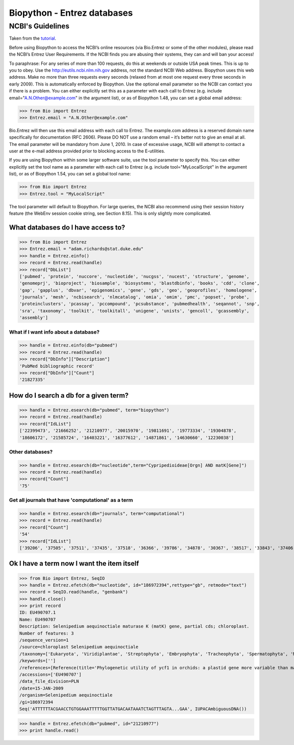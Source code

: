 .. pcfb file, created by ARichards

============================
Biopython - Entrez databases
============================

NCBI's Guidelines
-----------------

Taken from the `tutorial <http://biopython.org/DIST/docs/tutorial/Tutorial.html#htoc33>`_.

Before using Biopython to access the NCBI’s online resources (via Bio.Entrez or some of the other modules), please read the NCBI’s Entrez User Requirements. 
If the NCBI finds you are abusing their systems, they can and will ban your access!

To paraphrase:
For any series of more than 100 requests, do this at weekends or outside USA peak times. This is up to you to obey.
Use the `http://eutils.ncbi.nlm.nih.gov <http://eutils.ncbi.nlm.nih.gov>`_ address, not the standard NCBI Web address. Biopython uses this web address.
Make no more than three requests every seconds (relaxed from at most one request every three seconds in early 2009). This is automatically enforced by Biopython.
Use the optional email parameter so the NCBI can contact you if there is a problem. You can either explicitly set this as a parameter with each call to Entrez (e.g. include email="A.N.Other@example.com" in the argument list), or as of Biopython 1.48, you can set a global email address:

>>> from Bio import Entrez
>>> Entrez.email = "A.N.Other@example.com"

Bio.Entrez will then use this email address with each call to Entrez. The example.com address is a reserved domain name specifically for documentation (RFC 2606). Please DO NOT use a random email – it’s better not to give an email at all. The email parameter will be mandatory from June 1, 2010. In case of excessive usage, NCBI will attempt to contact a user at the e-mail address provided prior to blocking access to the E-utilities.

If you are using Biopython within some larger software suite, use the tool parameter to specify this. You can either explicitly set the tool name as a parameter with each call to Entrez (e.g. include tool="MyLocalScript" in the argument list), or as of Biopython 1.54, you can set a global tool name:

>>> from Bio import Entrez
>>> Entrez.tool = "MyLocalScript"

The tool parameter will default to Biopython.
For large queries, the NCBI also recommend using their session history feature (the WebEnv session cookie string, see Section 8.15). This is only slightly more complicated. 


What databases do I have access to?
___________________________________

>>> from Bio import Entrez
>>> Entrez.email = "adam.richards@stat.duke.edu"
>>> handle = Entrez.einfo()
>>> record = Entrez.read(handle)
>>> record["DbList"]
['pubmed', 'protein', 'nuccore', 'nucleotide', 'nucgss', 'nucest', 'structure', 'genome', 
'genomeprj', 'bioproject', 'biosample', 'biosystems', 'blastdbinfo', 'books', 'cdd', 'clone', 
'gap', 'gapplus', 'dbvar', 'epigenomics', 'gene', 'gds', 'geo', 'geoprofiles', 'homologene', 
'journals', 'mesh', 'ncbisearch', 'nlmcatalog', 'omia', 'omim', 'pmc', 'popset', 'probe', 
'proteinclusters', 'pcassay', 'pccompound', 'pcsubstance', 'pubmedhealth', 'seqannot', 'snp', 
'sra', 'taxonomy', 'toolkit', 'toolkitall', 'unigene', 'unists', 'gencoll', 'gcassembly', 
'assembly']


What if I want info about a database?
^^^^^^^^^^^^^^^^^^^^^^^^^^^^^^^^^^^^^

>>> handle = Entrez.einfo(db="pubmed")
>>> record = Entrez.read(handle)
>>> record["DbInfo"]["Description"]
'PubMed bibliographic record'
>>> record["DbInfo"]["Count"]
'21827335'


How do I search a db for a given term?
______________________________________

>>> handle = Entrez.esearch(db="pubmed", term="biopython")
>>> record = Entrez.read(handle)
>>> record["IdList"]
['22399473', '21666252', '21210977', '20015970', '19811691', '19773334', '19304878', 
'18606172', '21585724', '16403221', '16377612', '14871861', '14630660', '12230038']


Other databases?
^^^^^^^^^^^^^^^^

>>> handle = Entrez.esearch(db="nucleotide",term="Cypripedioideae[Orgn] AND matK[Gene]")
>>> record = Entrez.read(handle)
>>> record["Count"]
'75'

Get all journals that have 'computational' as a term
^^^^^^^^^^^^^^^^^^^^^^^^^^^^^^^^^^^^^^^^^^^^^^^^^^^^

>>> handle = Entrez.esearch(db="journals", term="computational")
>>> record = Entrez.read(handle)
>>> record["Count"]
'54'
>>> record["IdList"]
['39206', '37505', '37511', '37435', '37518', '36366', '39786', '34878', '30367', '38517', '33843', '37406', '40084', '36622', '39212', '33823', '32989', '33190', '38518', '40055']

Ok I have a term now I want the item itself
___________________________________________

>>> from Bio import Entrez, SeqIO
>>> handle = Entrez.efetch(db="nucleotide", id="186972394",rettype="gb", retmode="text")
>>> record = SeqIO.read(handle, "genbank")
>>> handle.close()
>>> print record
ID: EU490707.1
Name: EU490707
Description: Selenipedium aequinoctiale maturase K (matK) gene, partial cds; chloroplast.
Number of features: 3
/sequence_version=1
/source=chloroplast Selenipedium aequinoctiale
/taxonomy=['Eukaryota', 'Viridiplantae', 'Streptophyta', 'Embryophyta', 'Tracheophyta', 'Spermatophyta', 'Magnoliophyta', 'Liliopsida', 'Asparagales', 'Orchidaceae', 'Cypripedioideae', 'Selenipedium']
/keywords=['']
/references=[Reference(title='Phylogenetic utility of ycf1 in orchids: a plastid gene more variable than matK', ...), Reference(title='Direct Submission', ...)]
/accessions=['EU490707']
/data_file_division=PLN
/date=15-JAN-2009
/organism=Selenipedium aequinoctiale
/gi=186972394
Seq('ATTTTTTACGAACCTGTGGAAATTTTTGGTTATGACAATAAATCTAGTTTAGTA...GAA', IUPACAmbiguousDNA())


>>> handle = Entrez.efetch(db="pubmed", id="21210977")
>>> print handle.read()



